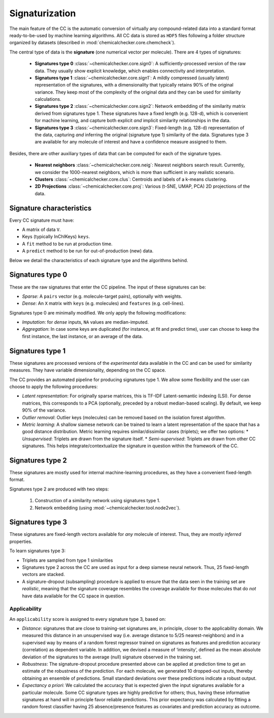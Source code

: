 Signaturization
===============

The main feature of the CC is the automatic conversion of virtually any compound-related data into a standard format ready-to-be-used by machine learning algorithms. All CC data is stored as ``HDF5`` files following a folder structure organized by datasets (described in :mod:`chemicalchecker.core.chemcheck`).

The central type of data is the **signature** (one numerical vector per molecule). There are 4 types of signatures:

    * **Signatures type 0** :class:`~chemicalchecker.core.sign0`: A sufficiently-processed version of the raw data. They usually show explicit knowledge, which enables connectivity and interpretation.
    * **Signatures type 1** :class:`~chemicalchecker.core.sign1`: A mildly compressed (usually latent) representation of the signatures, with a dimensionality that typically retains 90% of the original variance. They keep most of the complexity of the original data and they can be used for similarity calculations.
    * **Signatures type 2** :class:`~chemicalchecker.core.sign2`: Network embedding of the similarity matrix derived from signatures type 1. These signatures have a fixed length (e.g. 128-d), which is convenient for machine learning, and capture both explicit *and* implicit similarity relationships in the data.
    * **Signatures type 3** :class:`~chemicalchecker.core.sign3`: Fixed-length (e.g. 128-d) representation of the data, capturing *and* inferring the original (signature type 1) similarity of the data. Signatures type 3 are available for any molecule of interest and have a confidence measure assigned to them.

Besides, there are other auxiliary types of data that can be computed for each of the signature types. 

    * **Nearest neighbors** :class:`~chemicalchecker.core.neig`: Nearest neighbors search result. Currently, we consider the 1000-nearest neighbors, which is more than sufficient in any realistic scenario.
    * **Clusters** :class:`~chemicalchecker.core.clus`: Centroids and labels of a k-means clustering.
    * **2D Projections** :class:`~chemicalchecker.core.proj`: Various (t-SNE, UMAP, PCA) 2D projections of the data.

Signature characteristics
'''''''''''''''''''''''''

Every CC signature must have:

* A matrix of data ``V``.
* Keys (typically InChIKeys) ``keys``.
* A ``fit`` method to be run at production time.
* A ``predict`` method to be run for out-of-production (new) data.

Below we detail the characteristics of each signature type and the algorithms behind.

Signatures type 0
'''''''''''''''''

These are the raw signatures that enter the CC pipeline. The input of these signatures can be:

* *Sparse*: A ``pairs`` vector (e.g. molecule-target pairs), optionally with weights.
* *Dense*: An ``X`` matrix with ``keys`` (e.g. molecules) and ``features`` (e.g. cell-lines).

Signatures type 0 are minimally modified. We only apply the following modifications:

* *Imputation*: for *dense* inputs, ``NA`` values are median-imputed.
* *Aggregation*: In case some keys are duplicated (for instance, at fit and predict time), user can choose to keep the first instance, the last instance, or an average of the data.

Signatures type 1
'''''''''''''''''

These signatures are processed versions of the *experimental* data available in the CC and can be used for similarity measures. They have variable dimensionality, depending on the CC space.

The CC provides an automated pipeline for producing signatures type 1. We allow some flexibility and the user can choose to apply the following procedures:

* *Latent representation*: For originally sparse matrices, this is TF-IDF Latent-semantic indexing (LSI). For dense matrices, this corresponds to a PCA (optionally, preceded by a robust median-based scaling). By default, we keep 90% of the variance.
* *Outlier removal*: Outlier keys (molecules) can be removed based on the isolation forest algorithm.
* *Metric learning*: A shallow siamese network can be trained to learn a latent representation of the space that has a good distance distribution. Metric learning requires similar/dissimilar cases (triplets); we offer two options:
  * *Unsupervised*: Triplets are drawn from the signature itself.
  * *Semi-supervised*: Triplets are drawn from other CC signatures. This helps integrate/contextualize the signature in question within the framework of the CC.

Signatures type 2
'''''''''''''''''

These signatures are mostly used for internal machine-learning procedures, as they have a convenient fixed-length format.

Signatures type 2 are produced with two steps:

   1.  Construction of a similarity network using signatures type 1.
   2.  Network embedding (using :mod:`~chemicalchecker.tool.node2vec`).

Signatures type 3
'''''''''''''''''

These signatures are fixed-length vectors available for *any* molecule of interest. Thus, they are mostly *inferred* properties.

To learn signatures type 3:

* Triplets are sampled from type 1 similarities
* Signatures type 2 across the CC are used as input for a deep siamese neural network. Thus, 25 fixed-length vectors are stacked.
* A signature-dropout (subsampling) procedure is applied to ensure that the data seen in the training set are *realistic*, meaning that the signature coverage resembles the coverage available for those molecules that do *not* have data available for the CC space in question.

Applicability
-------------

An ``applicability`` score is assigned to every signature type 3, based on:

* *Distance*: signatures that are close to training-set signatures are, in principle, closer to the
  applicability domain. We measured this distance in an unsupervised way (i.e. average distance
  to 5/25 nearest-neighbors) and in a supervised way by means of a random forest regressor
  trained on signatures as features and prediction accuracy (correlation) as dependent variable. In
  addition, we devised a measure of ‘intensity’, defined as the mean absolute deviation of the
  signatures to the average (null) signature observed in the training set.
* *Robustness*: The signature-dropout procedure presented above can be applied at prediction
  time to get an estimate of the robustness of the prediction. For each molecule, we generated 10
  dropped-out inputs, thereby obtaining an ensemble of predictions. Small standard deviations
  over these predictions indicate a robust output.
* *Expectancy a priori*: We calculated the accuracy that is expected given the input signatures
  available for a particular molecule. Some CC signature types are highly predictive for others;
  thus, having these informative signatures at hand will in principle favor reliable predictions. This
  prior expectancy was calculated by fitting a random forest classifier having 25
  absence/presence features as covariates and prediction accuracy as outcome.